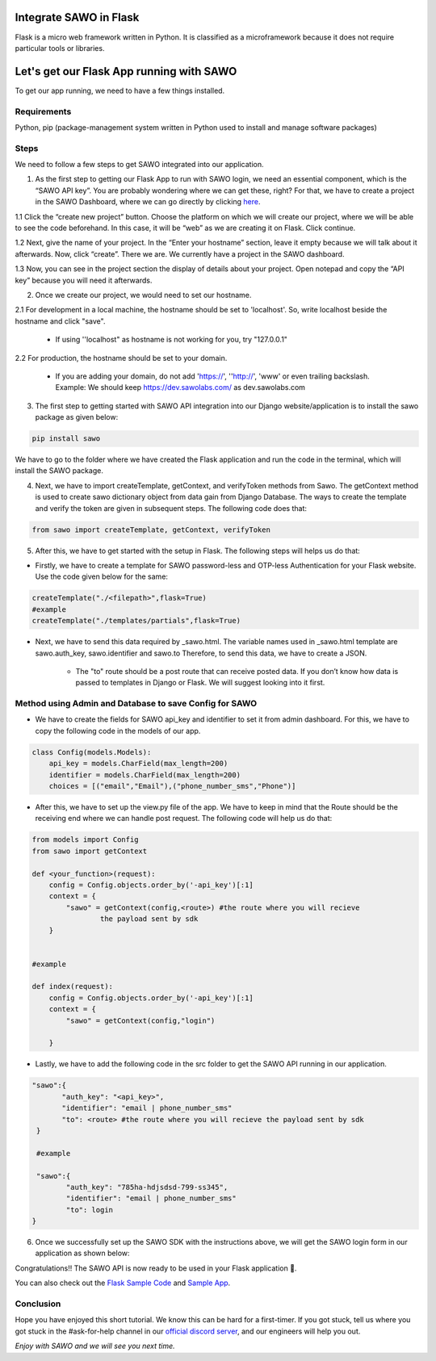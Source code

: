 Integrate SAWO in Flask
=======================

Flask is a micro web framework written in Python. It is classified as a microframework because it does not require particular tools or libraries.

Let's get our Flask App running with SAWO
=========================================

To get our app running, we need to have a few things installed.

Requirements
------------

Python, pip (package-management system written in Python used to install and manage software packages)

Steps
-----

We need to follow a few steps to get SAWO integrated into our application.

1. As the first step to getting our Flask App to run with SAWO login, we need an essential component, which is the “SAWO API key”. You are probably wondering where we can get these, right? For that, we have to create a project in the SAWO Dashboard, where we can go directly by clicking `here <https://dev.sawolabs.com/>`__.

1.1 Click the “create new project” button. Choose the platform on which we will create our project, where we will be able to see the code beforehand. In this case, it will be “web” as we are creating it on Flask. Click continue.

.. image:: ../images/SAWO%201.png

1.2 Next, give the name of your project. In the “Enter your hostname” section, leave it empty because we will talk about it afterwards. Now, click “create”. There we are. We currently have a project in the SAWO dashboard.

.. image:: ../images/SAWO%203.png

1.3 Now, you can see in the project section the display of details about your project. Open notepad and copy the “API key” because you will need it afterwards.

.. image:: ../images/SAWO%204.png

2. Once we create our project, we would need to set our hostname.

2.1 For development in a local machine, the hostname should be set to 'localhost'. So, write localhost beside the hostname and click "save". 

     - If using ''localhost" as hostname is not working for you, try "127.0.0.1"
.. image:: ../images/SAWO%205.png

2.2 For production, the hostname should be set to your domain.

     - If you are adding your domain, do not add 'https://', ''http://', 'www' or even trailing backslash. Example: We should keep https://dev.sawolabs.com/ as dev.sawolabs.com
.. image:: ../images/SAWO%206.png

3. The first step to getting started with SAWO API integration into our Django website/application is to install the sawo package as given below:

.. code-block:: none
   
    pip install sawo
    
We have to go to the folder where we have created the Flask application and run the code in the terminal, which will install the SAWO package.    

4. Next, we have to import createTemplate, getContext, and verifyToken methods from Sawo. The getContext method is used to create sawo dictionary object from data gain from Django Database. The ways to create the template and verify the token are given in subsequent steps. The following code does that:

.. code-block:: none

    from sawo import createTemplate, getContext, verifyToken
    
5. After this, we have to get started with the setup in Flask. The following steps will helps us do that:

- Firstly, we have to create a template for SAWO password-less and OTP-less Authentication for your Flask website. Use the code given below for the same:

.. code-block:: none

     createTemplate("./<filepath>",flask=True)
     #example
     createTemplate("./templates/partials",flask=True)

- Next, we have to send this data required by _sawo.html. The variable names used in _sawo.html template are sawo.auth_key, sawo.identifier and sawo.to Therefore, to send this data, we have to create a JSON.
    
    - The "to" route should be a post route that can receive posted data. If you don’t know how data is passed to templates in Django or Flask. We will suggest looking into it first. 
    
Method using Admin and Database to save Config for SAWO
-------------------------------------------------------

- We have to create the fields for SAWO api_key and identifier to set it from admin dashboard. For this, we have to copy the following code in the models of our app.

.. code-block:: none

     class Config(models.Models):
         api_key = models.CharField(max_length=200)
         identifier = models.CharField(max_length=200)
         choices = [("email","Email"),("phone_number_sms","Phone")]
         
- After this, we have to set up the view.py file of the app. We have to keep in mind that the Route should be the receiving end where we can handle post request. The following code will help us do that:

.. code-block:: none

     from models import Config
     from sawo import getContext

     def <your_function>(request):
         config = Config.objects.order_by('-api_key')[:1]
         context = {
             "sawo" = getContext(config,<route>) #the route where you will recieve
                     the payload sent by sdk    
         }


     #example

     def index(request):
         config = Config.objects.order_by('-api_key')[:1]
         context = {
             "sawo" = getContext(config,"login") 

         }
         
- Lastly, we have to add the following code in the src folder to get the SAWO API running in our application.

.. code-block:: none

          "sawo":{
                 "auth_key": "<api_key>",
                 "identifier": "email | phone_number_sms"
                 "to": <route> #the route where you will recieve the payload sent by sdk                 
           }

           #example

           "sawo":{
                  "auth_key": "785ha-hdjsdsd-799-ss345",
                  "identifier": "email | phone_number_sms"
                  "to": login               
          }
          
6. Once we successfully set up the SAWO SDK with the instructions above, we will get the SAWO login form in our application as shown below:

.. image:: ../images/Untitled%20(10).png

Congratulations!! The SAWO API is now ready to be used in your Flask application 🤘.

You can also check out the `Flask Sample Code <https://github.com/Sawo-Community/Sawo-Sample-Apps/tree/main/Flask-Sample-App>`__ and `Sample App <https://sawo-flask-sample-app.herokuapp.com/>`__.

Conclusion
----------

Hope you have enjoyed this short tutorial. We know this can be hard for a first-timer. If you got stuck, tell us where you got stuck in the #ask-for-help channel in our `official discord server <https://discord.com/invite/TpnCfMUE5P>`__, and our engineers will help you out.

*Enjoy with SAWO and we will see you next time.*
